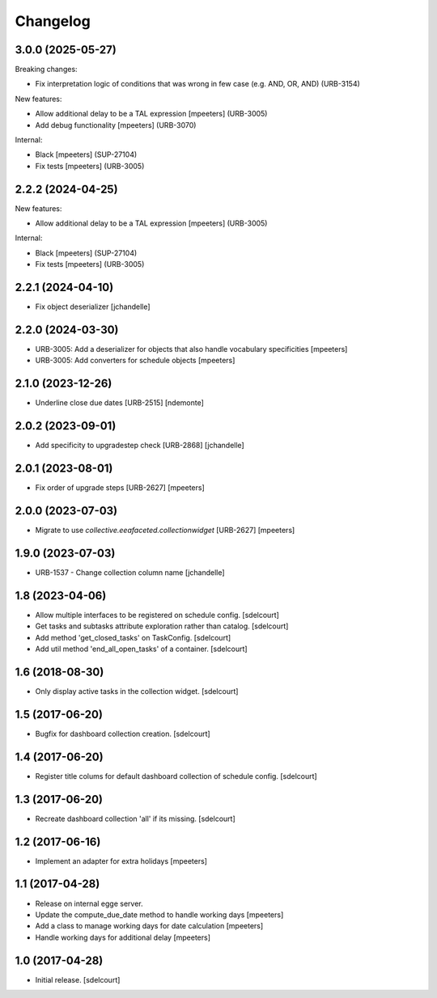 Changelog
=========

.. You should *NOT* be adding new change log entries to this file.
   You should create a file in the news directory instead.
   For helpful instructions, please see:
   https://github.com/plone/plone.releaser/blob/master/ADD-A-NEWS-ITEM.rst

.. towncrier release notes start

3.0.0 (2025-05-27)
------------------

Breaking changes:


- Fix interpretation logic of conditions that was wrong in few case (e.g. AND, OR, AND) (URB-3154)


New features:


- Allow additional delay to be a TAL expression
  [mpeeters] (URB-3005)
- Add debug functionality
  [mpeeters] (URB-3070)


Internal:


- Black
  [mpeeters] (SUP-27104)
- Fix tests
  [mpeeters] (URB-3005)


2.2.2 (2024-04-25)
------------------

New features:


- Allow additional delay to be a TAL expression
  [mpeeters] (URB-3005)


Internal:


- Black
  [mpeeters] (SUP-27104)
- Fix tests
  [mpeeters] (URB-3005)


2.2.1 (2024-04-10)
------------------

- Fix object deserializer
  [jchandelle]


2.2.0 (2024-03-30)
------------------

- URB-3005: Add a deserializer for objects that also handle vocabulary specificities
  [mpeeters]

- URB-3005: Add converters for schedule objects
  [mpeeters]


2.1.0 (2023-12-26)
------------------

- Underline close due dates [URB-2515]
  [ndemonte]


2.0.2 (2023-09-01)
------------------

- Add specificity to upgradestep check [URB-2868]
  [jchandelle]


2.0.1 (2023-08-01)
------------------

- Fix order of upgrade steps [URB-2627]
  [mpeeters]


2.0.0 (2023-07-03)
------------------

- Migrate to use `collective.eeafaceted.collectionwidget` [URB-2627]
  [mpeeters]


1.9.0 (2023-07-03)
------------------

- URB-1537 - Change collection column name
  [jchandelle]


1.8 (2023-04-06)
----------------

- Allow multiple interfaces to be registered on schedule config.
  [sdelcourt]

- Get tasks and subtasks attribute exploration rather than catalog.
  [sdelcourt]

- Add method 'get_closed_tasks' on TaskConfig.
  [sdelcourt]

- Add util method 'end_all_open_tasks' of a container.
  [sdelcourt]


1.6 (2018-08-30)
----------------

- Only display active tasks in the collection widget.
  [sdelcourt]


1.5 (2017-06-20)
----------------

- Bugfix for dashboard collection creation.
  [sdelcourt]


1.4 (2017-06-20)
----------------

- Register title colums for default dashboard collection of schedule config.
  [sdelcourt]


1.3 (2017-06-20)
----------------

- Recreate dashboard collection 'all' if its missing.
  [sdelcourt]


1.2 (2017-06-16)
----------------

- Implement an adapter for extra holidays
  [mpeeters]


1.1 (2017-04-28)
----------------

- Release on internal egge server.

- Update the compute_due_date method to handle working days
  [mpeeters]

- Add a class to manage working days for date calculation
  [mpeeters]

- Handle working days for additional delay
  [mpeeters]


1.0 (2017-04-28)
----------------

- Initial release.
  [sdelcourt]
